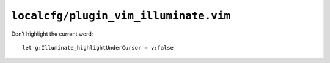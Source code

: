 ``localcfg/plugin_vim_illuminate.vim``
======================================

Don’t highlight the current word::

    let g:Illuminate_highlightUnderCursor = v:false
